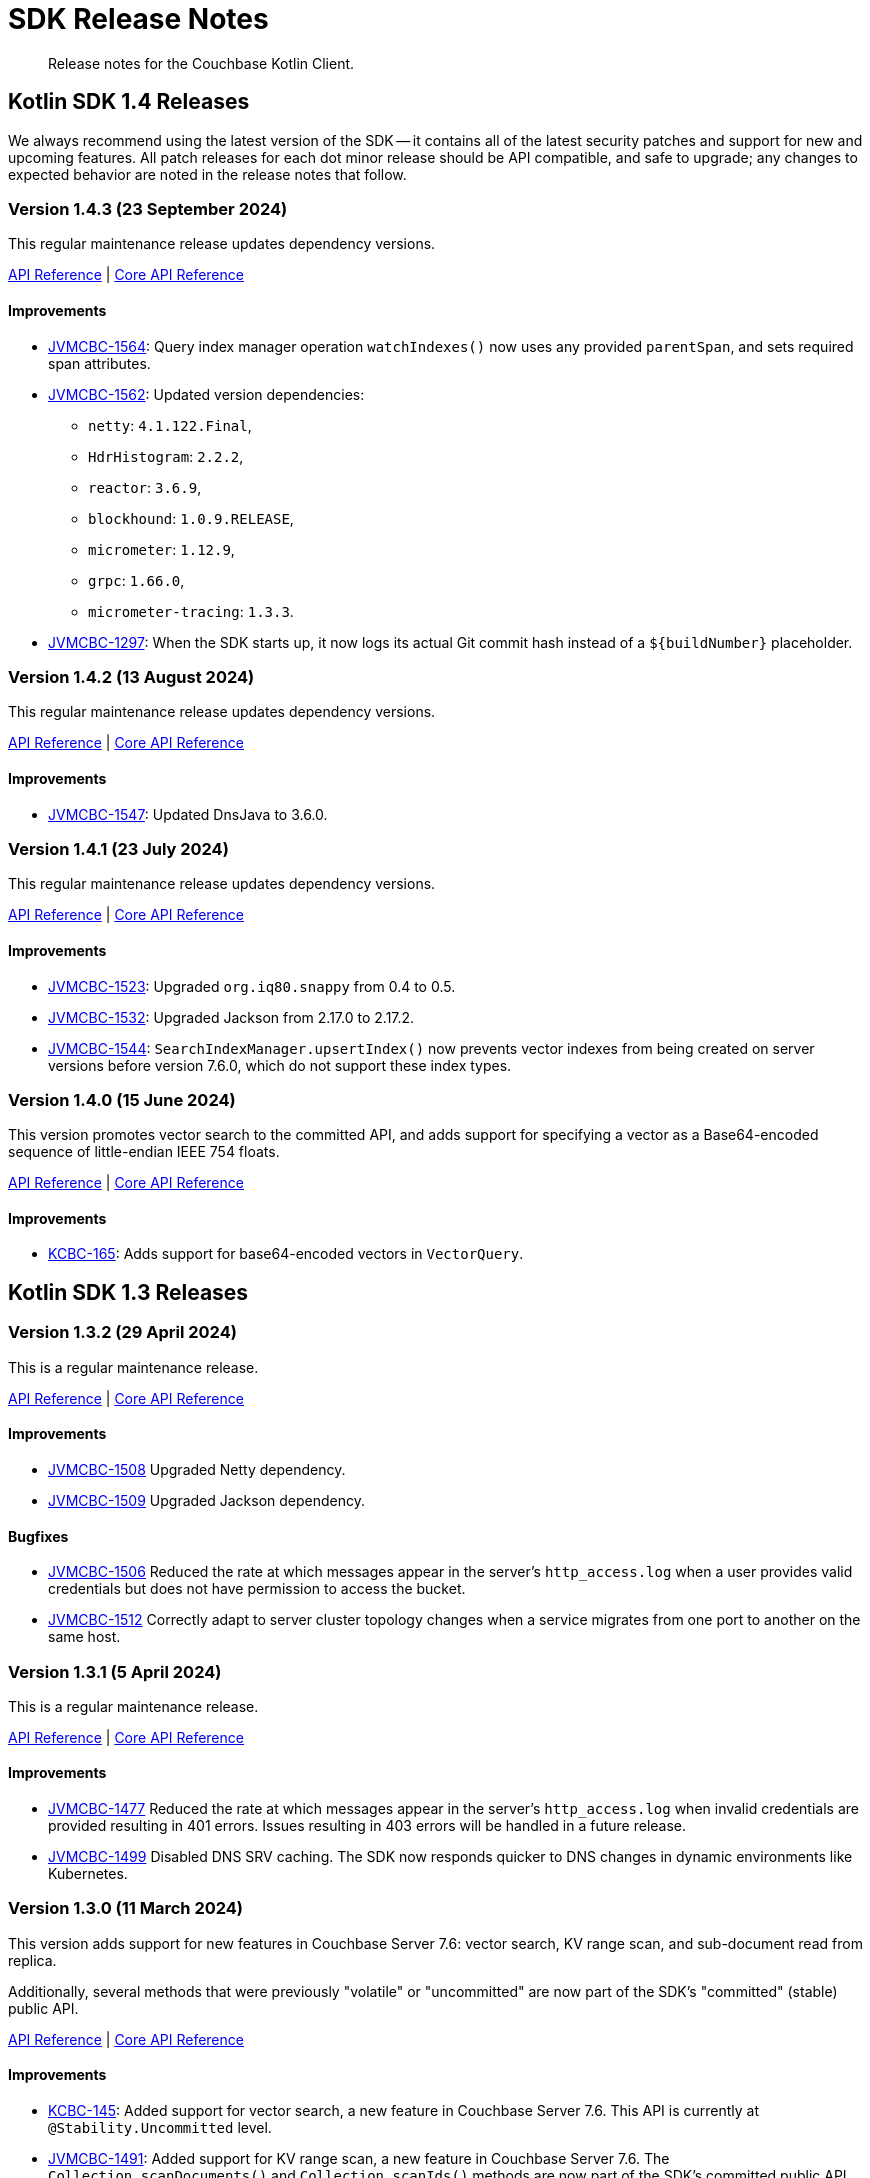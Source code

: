 = SDK Release Notes
:description: Release notes for the Couchbase Kotlin Client.
:navtitle: Release Notes
:page-toclevels: 2
:page-partial:

// tag::all[]
[abstract]
{description}



[#latest-release]
== Kotlin SDK 1.4 Releases

We always recommend using the latest version of the SDK -- it contains all of the latest security patches and support for new and upcoming features.
All patch releases for each dot minor release should be API compatible, and safe to upgrade;
any changes to expected behavior are noted in the release notes that follow.


// TODO - add missing colons after JIRA links to bring consistency.



[[v1.4.3]]
=== Version 1.4.3 (23 September 2024)

This regular maintenance release updates dependency versions.

https://docs.couchbase.com/sdk-api/couchbase-kotlin-client-1.4.3/index.html[API Reference]
| http://docs.couchbase.com/sdk-api/couchbase-core-io-3.7.3/[Core API Reference]

==== Improvements

* https://jira.issues.couchbase.com/browse/JVMCBC-1564[JVMCBC-1564]:
Query index manager operation `watchIndexes()` now uses any provided `parentSpan`, and sets required span attributes.
* https://jira.issues.couchbase.com/browse/JVMCBC-1562[JVMCBC-1562]:
Updated version dependencies:
** `netty`: `4.1.122.Final`,
** `HdrHistogram`: `2.2.2`,
** `reactor`: `3.6.9`,
** `blockhound`: `1.0.9.RELEASE`,
** `micrometer`: `1.12.9`,
** `grpc`: `1.66.0`,
** `micrometer-tracing`: `1.3.3`.
* https://jira.issues.couchbase.com/browse/JVMCBC-1297[JVMCBC-1297]:
When the SDK starts up, it now logs its actual Git commit hash instead of a `${buildNumber}` placeholder.


[[v1.4.2]]
=== Version 1.4.2 (13 August 2024)

This regular maintenance release updates dependency versions.

https://docs.couchbase.com/sdk-api/couchbase-kotlin-client-1.4.2/index.html[API Reference]
| http://docs.couchbase.com/sdk-api/couchbase-core-io-3.7.2/[Core API Reference]

==== Improvements

* https://issues.couchbase.com/browse/JVMCBC-1547[JVMCBC-1547]:
Updated DnsJava to 3.6.0.


[[v1.4.1]]
=== Version 1.4.1 (23 July 2024)

This regular maintenance release updates dependency versions.

https://docs.couchbase.com/sdk-api/couchbase-kotlin-client-1.4.1/index.html[API Reference]
| http://docs.couchbase.com/sdk-api/couchbase-core-io-2.7.1/[Core API Reference]

==== Improvements

* https://issues.couchbase.com/browse/JVMCBC-1523[JVMCBC-1523]:
Upgraded `org.iq80.snappy` from 0.4 to 0.5.
* https://issues.couchbase.com/browse/JVMCBC-1532[JVMCBC-1532]:
Upgraded Jackson from 2.17.0 to 2.17.2.
* https://issues.couchbase.com/browse/JVMCBC-1544[JVMCBC-1544]:
`SearchIndexManager.upsertIndex()` now prevents vector indexes from being created on server versions before version 7.6.0, which do not support these index types.


[[v1.4.0]]
=== Version 1.4.0 (15 June 2024)

This version promotes vector search to the committed API, and adds support for specifying a vector as a Base64-encoded sequence of little-endian IEEE 754 floats.

https://docs.couchbase.com/sdk-api/couchbase-kotlin-client-1.4.0/index.html[API Reference]
| http://docs.couchbase.com/sdk-api/couchbase-core-io-2.7.0/[Core API Reference]

==== Improvements

* https://issues.couchbase.com/browse/KCBC-165[KCBC-165]:
Adds support for base64-encoded vectors in `VectorQuery`.




== Kotlin SDK 1.3 Releases


[[v1.3.2]]
=== Version 1.3.2 (29 April 2024)

This is a regular maintenance release.

https://docs.couchbase.com/sdk-api/couchbase-kotlin-client-1.3.2/index.html[API Reference]
| http://docs.couchbase.com/sdk-api/couchbase-core-io-2.6.2/[Core API Reference]

==== Improvements

* https://issues.couchbase.com/browse/JVMCBC-1508[JVMCBC-1508]
Upgraded Netty dependency.
* https://issues.couchbase.com/browse/JVMCBC-1509[JVMCBC-1509]
Upgraded Jackson dependency.

==== Bugfixes

* https://issues.couchbase.com/browse/JVMCBC-1506[JVMCBC-1506]
Reduced the rate at which messages appear in the server's `http_access.log` when a user provides valid credentials but does not have permission to access the bucket.
* https://issues.couchbase.com/browse/JVMCBC-1512[JVMCBC-1512]
Correctly adapt to server cluster topology changes when a service migrates from one port to another on the same host.


[[v1.3.1]]
=== Version 1.3.1 (5 April 2024)

This is a regular maintenance release.

https://docs.couchbase.com/sdk-api/couchbase-kotlin-client-1.3.1/index.html[API Reference]
| http://docs.couchbase.com/sdk-api/couchbase-core-io-2.6.1/[Core API Reference]

==== Improvements

* https://issues.couchbase.com/browse/JVMCBC-1477[JVMCBC-1477]
Reduced the rate at which messages appear in the server’s `http_access.log` when invalid credentials are provided resulting in 401 errors.  
Issues resulting in 403 errors will be handled in a future release.
* https://issues.couchbase.com/browse/JVMCBC-1499[JVMCBC-1499]
Disabled DNS SRV caching. The SDK now responds quicker to DNS changes in dynamic environments like Kubernetes.


[[v1.3.0]]
=== Version 1.3.0 (11 March 2024)

This version adds support for new features in Couchbase Server 7.6: vector search, KV range scan, and sub-document read from replica.

Additionally, several methods that were previously "volatile" or "uncommitted" are now part of the SDK's "committed" (stable) public API.

https://docs.couchbase.com/sdk-api/couchbase-kotlin-client-1.3.0/index.html[API Reference]
| http://docs.couchbase.com/sdk-api/couchbase-core-io-2.6.0/[Core API Reference]

==== Improvements

* https://issues.couchbase.com/browse/KCBC-145[KCBC-145]:
Added support for vector search, a new feature in Couchbase Server 7.6.
This API is currently at `@Stability.Uncommitted` level.
* https://issues.couchbase.com/browse/JVMCBC-1491[JVMCBC-1491]:
Added support for KV range scan, a new feature in Couchbase Server 7.6.
The `Collection.scanDocuments()` and `Collection.scanIds()` methods are now part of the SDK's committed public API.
* https://issues.couchbase.com/browse/JVMCBC-1493[JVMCBC-1493]:
Added support for Sub-Document read from replica, a new feature in Couchbase Server 7.6.
The `Collection.lookupInAnyReplica()` and `Collection.lookupInAllReplicas()` methods are now part of the SDK’s committed public API.
* https://issues.couchbase.com/browse/KCBC-147[KCBC-147]:
`Scope.searchIndexes()` is now part of the committed public API.
* https://issues.couchbase.com/browse/KCBC-157[KCBC-157]:
`UserManager.changePassword()` is now part of the committed public API.
* https://issues.couchbase.com/browse/KCBC-158[KCBC-158]:
`SearchIndexManager` is now part of the committed public API.
* https://issues.couchbase.com/browse/JVMCBC-1487[JVMCBC-1487]:
Upgraded reactor-core from 3.5.8 to 3.6.3.
* https://issues.couchbase.com/browse/JVMCBC-1488[JVMCBC-1488]:
Upgraded Jackson from 2.16.0 to 2.16.1.
* https://issues.couchbase.com/browse/JVMCBC-1489[JVMCBC-1489]:
Upgraded Netty from 4.1.101 to 4.1.107.

==== Bugfixes

* https://issues.couchbase.com/browse/JVMCBC-1480[JVMCBC-1480]:
`couchbase2:` should do exponential backoff when `BestEffortRetryStrategy` is used.
* https://issues.couchbase.com/browse/JVMCBC-1494[JVMCBC-1494]:
If you specify `min=1` for a Full-Text Search disjunction query, the SDK now always sends the value to the server.
Previously, the SDK assumed `1` was the default value, and omitted the parameter in that case.




== Kotlin SDK 1.2 Releases

[[v1.2.3]]
=== Version 1.2.3 (6 February 2024)

This is a regular maintenance release.

https://docs.couchbase.com/sdk-api/couchbase-kotlin-client-1.2.3/index.html[API Reference]
| http://docs.couchbase.com/sdk-api/couchbase-core-io-2.5.3/[Core API Reference]

==== Improvements

* https://issues.couchbase.com/browse/KCBC-146[KCBC-146] Collection manager improvements:
** Added a special max expiry duration, `CollectionSpec.NEVER_EXPIRE` (equal to -1 seconds), that can be used with Couchbase Server 7.6 and later to indicate documents in a collection should never expire, regardless of the bucket's max expiry.
** Updated the API reference documentation to clarify that a collection max expiry of `0.seconds` (or null, depending on context) means the collection's actual max expiry is always the same as the bucket's max expiry.


* https://issues.couchbase.com/browse/JVMCBC-1460[JVMCBC-1460]
`couchbase2` now supports compressing data between the SDK and the server.
* https://issues.couchbase.com/browse/JVMCBC-1464[JVMCBC-1464]
The `metrics-opentelemetry` package is now aligned with the same `OpenTelemetry` version as `tracing-opentelemetry`.
* https://issues.couchbase.com/browse/JVMCBC-1468[JVMCBC-1468]
`Cluster.connect` now validates that connection strings using the `couchbase2` scheme have exactly one host.
(Previously, hosts after the first were silently ignored.).
* https://issues.couchbase.com/browse/JVMCBC-1470[JVMCBC-1470]
Improved support for Full Text Search in `couchbase2` mode.
* https://issues.couchbase.com/browse/JVMCBC-1472[JVMCBC-1472]
`couchbase2` errors will now include diagnostic information when CNG is running with the `--debug` flag.

==== Bugfixes

* https://issues.couchbase.com/browse/JVMCBC-1475[JVMCBC-1475]
Accessing the terms of a `TermFacet` result no longer throws `NullPointerException` if the target field is absent from all documents.


[[v1.2.2]]
=== Version 1.2.2 (5 January 2024)

This is a regular maintenance release.

https://docs.couchbase.com/sdk-api/couchbase-kotlin-client-1.2.2/index.html[API Reference]
| http://docs.couchbase.com/sdk-api/couchbase-core-io-2.5.2/[Core API Reference]


==== Improvements

* https://issues.couchbase.com/browse/KCBC-141[KCBC-141]: 
Added new `QueryMetadata.signatureBytes` property. 
The value is a byte array containing the signature encoded as JSON
(`QueryMetadata.signature` failed if the signature was not a JSON Object).
Deprecated `QueryMetadata.signature` in favor of `signatureBytes`.

==== Bugfixes

* https://issues.couchbase.com/browse/JVMCBC-1455[JVMCBC-1455]:
Fixed compatibility with `couchbase2://` endpoints by upgrading internal GRPC dependency.
All couchbase2 protocol users should upgrade to this release.
* https://issues.couchbase.com/browse/JVMCBC-1463[JVMCBC-1463]:
Fixed compatibility between `couchbase2://` endpoints and the `tracing-opentelemetry` module.



[[v1.2.1]]
=== Version 1.2.1 (8 December 2023)

This is a regular maintenance release.

https://docs.couchbase.com/sdk-api/couchbase-kotlin-client-1.2.1/index.html[API Reference]
| http://docs.couchbase.com/sdk-api/couchbase-core-io-2.5.1/[Core API Reference]


==== Improvements

* https://issues.couchbase.com/browse/JVMCBC-1435[JVMCBC-1435],
https://issues.couchbase.com/browse/JVMCBC-1436[JVMCBC-1436]:
Upgraded Netty and Jackson dependencies.
* https://issues.couchbase.com/browse/JVMCBC-1440[JVMCBC-1440]:
Adding `DocumentNotLockedException` supporting future Couchbase Server versions that will return an error code when unlocking a document that is not locked.

==== Bugfixes

* https://issues.couchbase.com/browse/JVMCBC-1433[JVMCBC-1433]:
The SDK can now connect to Memcached buckets whose names contain the percent (`%`) character.
(We'd like to take this opportunity to remind everyone that Memcached buckets are deprecated in favor of Ephemeral buckets.)
* https://issues.couchbase.com/browse/JVMCBC-1437[JVMCBC-1437]:
With Couchbase Server versions that support updating a collection's max expiry, it's now possible to clear the expiry by passing `Duration.ZERO` for the new value.
* https://issues.couchbase.com/browse/JVMCBC-1441[JVMCBC-1441]:
The SDK now handles an additional error case for `IndexNotFoundException`.
* https://issues.couchbase.com/browse/JVMCBC-1442[JVMCBC-1442]:
Fixed a dependency issue with `tracing-opentelemetry` module.




[[v1.2.0]]
=== Version 1.2.0 (21 November 2023)

Version 1.2.0 is the first release of the 1.2 series.

The SDK now supports the new couchbase2 protocol, which is upcoming in future Couchbase Server versions.
It can be enabled through using a connection string starting with `couchbase2://`.
Please see xref:howtos:connecting.adoc#cloud-native-gateway[Cloud Native Gateway] for more information.

The SDK now directly depends on SLF4J, which may impact some users -- see below for details.

https://docs.couchbase.com/sdk-api/couchbase-kotlin-client-1.2.0/index.html[API Reference]
| http://docs.couchbase.com/sdk-api/couchbase-core-io-2.5.0/[Core API Reference]

==== API Impacting

When upgrading from a previous version of the SDK, please be aware of this behavioral change:

[CAUTION]
====
https://issues.couchbase.com/browse/JVMCBC-1319[JVMCBC-1319]:
As https://www.couchbase.com/forums/t/embracing-slf4j-in-couchbase-java-sdk-3-5/36474[previously announced], the SLF4J API is now a required dependency, and the SDK does all logging through SLF4J.
The following client settings for customizing logging behavior are deprecated, and no longer have any effect:

** `logger.disableSlf4J`
** `logger.fallbackToConsole`
** `logger.consoleLoggerFormatter`

If your project does not already use SLF4J, please follow the announcement link for details and a mini-migration guide.
====

==== Improvements

* https://issues.couchbase.com/browse/KCBC-132[KCBC-132]:
`BucketManager` and `CollectionManager` now know about the history preservation settings added in Couchbase Server 7.2.
+
`CollectionManager` has a new `updateCollection` method for changing the settings of an existing collection.
Note that updating a collection's `maxExpiry` setting requires Couchbase Server 7.6.

* https://issues.couchbase.com/browse/JVMCBC-1402[JVMCBC-1402],
https://issues.couchbase.com/browse/JVMCBC-1410[JVMCBC-1410]:
Upgraded Netty from 4.1.96 to 4.1.100, and upgraded `OpenTelemetry` dependency.

* https://issues.couchbase.com/browse/JVMCBC-1430[JVMCBC-1430]:
Optimization: removed creation of unnecessary metrics labels when default `LoggingMeter` is used.

* https://issues.couchbase.com/browse/JVMCBC-1391[JVMCBC-1391]:
The Bucket Manager API is now forward-compatible with future versions of Couchbase Server that might support storage engine types other than "magma" and "couchstore".

* https://issues.couchbase.com/browse/JVMCBC-1327[JVMCBC-1327]:
Improved support for failover handling in future server versions.

==== Bugfixes

* https://issues.couchbase.com/browse/KCBC-139[KCBC-139]:
When using `BucketManager` with Couchbase Server Community Edition, specifying a bucket creation argument not supported by Community Edition now always results in a `FeatureNotAvailableException`.
Previously, this exception was thrown only if the argument differed from the default.

* https://issues.couchbase.com/browse/JVMCBC-1264[JVMCBC-1264]:
DNS SRV lookups now honor the DNS search path.
This enables DNS SRV resolution in Kubernetes environments where the `*-srv` hostname advertised by the Couchbase Operator is a partial name that must be resolved using a suffix from the DNS search path.

* https://issues.couchbase.com/browse/JVMCBC-1426[JVMCBC-1426]:
When Couchbase Server is too busy to start a new KV range scan, the SDK now retries instead of throwing a `CouchbaseException`.




== Kotlin SDK 1.1 Releases

[[v1.1.11]]
=== Version 1.1.11 (4 October 2023)

This is a regular maintenance release.

https://docs.couchbase.com/sdk-api/couchbase-kotlin-client-1.1.11/index.html[API Reference]
| http://docs.couchbase.com/sdk-api/couchbase-core-io-2.4.11/[Core API Reference]


==== Improvements
* https://issues.couchbase.com/browse/JCBC-2046[JCBC-2046]:
With thanks to community member https://github.com/marcingrzejszczak[Marcin Grzejszczak] for the contribution, support for Micrometer Observation has been added to all JVM SDKs via the new `tracing-micrometer-observation` module.
* https://issues.couchbase.com/browse/JVMCBC-1327[JVMCBC-1327]:
Internal improvements to support upcoming faster failover and config push features.

==== Bugfixes
* https://issues.couchbase.com/browse/JVMCBC-1364[JVMCBC-1364]:
Fixed decoding of certain niche sub-document errors, so they no longer raise a `DecodingFailureException`.



[[v1.1.10]]
=== Version 1.1.10 (6 September 2023)

https://docs.couchbase.com/sdk-api/couchbase-kotlin-client-1.1.10/index.html[API Reference]
| http://docs.couchbase.com/sdk-api/couchbase-core-io-2.4.10/[Core API Reference]

==== Improvements
* https://issues.couchbase.com/browse/JVMCBC-1367[JVMCBC-1367]:
The `db.couchbase.operations` metric now has `db.name` (bucket), `db.couchbase.scope`, `db.couchbase.collection` and `outcome` labels (tags).
This new feature is at Stability.Volatile, and may change before it is promoted to Stability.Committed in a future release.
* https://issues.couchbase.com/browse/JVMCBC-1311[JVMCBC-1311],
https://issues.couchbase.com/browse/JVMCBC-1352[JVMCBC-1352]:
Upgraded dependencies.

==== Bugfixes
* https://issues.couchbase.com/browse/JVMCBC-1350[JVMCBC-1350]:
`lookupInAnyReplica` now throws `FeatureNotAvailableException` if the server does not support the feature.
* https://issues.couchbase.com/browse/JVMCBC-1351[JVMCBC-1351]:
`lookupInAnyReplica` no longer hangs when too many operations are specified.
* https://issues.couchbase.com/browse/JVMCBC-1353[JVMCBC-1353]:
Removed the unrelocated `io.opentracing` classes that accidentally slipped into version 2.4.9 of the Couchbase `core-io` library.
* https://issues.couchbase.com/browse/JVMCBC-1361[JVMCBC-1361]:
When the SDK receives multiple cluster map versions at the same time, it is now more careful about applying only the most recent version.
Before this change, there was a brief window where the SDK could apply an obsolete cluster map.
If this happened, the SDK would temporarily dispatch requests to incorrect or non-existent nodes.
This condition was typically short-lived, and healed the next time the SDK polled for an updated cluster map, or dispatched a KV request to the wrong node.
* https://issues.couchbase.com/browse/JVMCBC-1368[JVMCBC-1368]:
Fixed a rare `java.lang.ArithmeticException: / by zero` exception in `RoundRobinSelectionStrategy.select` that could occur during rebalance.






[[v1.1.9]]
=== Version 1.1.9 (2 August 2023)

https://docs.couchbase.com/sdk-api/couchbase-kotlin-client-1.1.9/index.html[API Reference]
| http://docs.couchbase.com/sdk-api/couchbase-core-io-2.4.9/[Core API Reference]

==== Improvements
* https://issues.couchbase.com/browse/JVMCBC-1339[JVMCBC-1339]:
When KV traffic capture is enabled, each `ReadTrafficCapturedEvent` now contains a single protocol frame, and the human-readable frame description is more accurate.
* https://issues.couchbase.com/browse/JVMCBC-1320[JVMCBC-1320]:
The `waitUntilReady` method is now more aggressive about retrying failed pings.
Also, waiting for a desired state of `DEGRADED` no longer fails when the client is fully connected to the cluster.
* https://issues.couchbase.com/browse/JVMCBC-1343[JVMCBC-1343]:
Reduced the default value for the `io.idleHttpConnectionTimeout` client setting to 1 second.
The previous default (4.5 seconds) was too close to the 5-second server-side timeout, and could lead to spurious request failures.


[[v1.1.8]]
=== Version 1.1.8 (19 July 2023)

https://docs.couchbase.com/sdk-api/couchbase-kotlin-client-1.1.8/index.html[API Reference]
| http://docs.couchbase.com/sdk-api/couchbase-core-io-2.4.8/[Core API Reference]

==== Improvements
* https://issues.couchbase.com/browse/JVMCBC-1322[JVMCBC-1322]:
The `waitUntilReady()` method now logs additional diagnostic information to the `com.couchbase.core.WaitUntilReady` logging category at `DEBUG` level.


[[v1.1.7]]
=== Version 1.1.7 (12 June 2023)

https://docs.couchbase.com/sdk-api/couchbase-kotlin-client-1.1.7/index.html[API Reference]
| http://docs.couchbase.com/sdk-api/couchbase-core-io-2.4.7/[Core API Reference]

This release refines the sub-document counter methods, and adds a new connection string parameter for disabling TLS certificate verification.

==== Improvements

* https://issues.couchbase.com/browse/KCBC-123[KCBC-123]:
Added new versions of `MutateInSpec.incrementAndGet` and `decrementAndGet` without a `delta` parameter ("increment/decrement" implies the delta is 1).
Added a `MutateInSpec.addAndGet` method that takes a delta.
Deprecated the old increment/decrement methods that take a delta, in favor of the new `addAndGet` method.

* https://issues.couchbase.com/browse/JVMCBC-1290[JVMCBC-1290]:
Added a new client setting, `security.enableCertificateVerification`, which defaults to true.
This setting allows disabling TLS certificate verification in development environments where configuring the CA certificate to trust is not practical.
Setting this to false is equivalent to configuring the environment to use `InsecureTrustManager.INSTANCE`.
For compatibility with other modern Couchbase SDKs, certificate verification can now be disabled using the connection string parameter `tls_verify=none`.
This feature is introduced at stability level `Volatile`, meaning it may change in a patch release without notice.

* https://issues.couchbase.com/browse/JVMCBC-1278[JVMCBC-1278],
https://issues.couchbase.com/browse/JVMCBC-1310[JVMCBC-1310],
https://issues.couchbase.com/browse/JVMCBC-1313[JVMCBC-1313]:
Dependencies updated.


[[v1.1.6]]
=== Version 1.1.6 (4 May 2023)

https://docs.couchbase.com/sdk-api/couchbase-kotlin-client-1.1.6/index.html[API Reference]
| http://docs.couchbase.com/sdk-api/couchbase-core-io-2.4.6/[Core API Reference]

This is a regular maintenance release, with no notable changes apart from depedency version bumps.


[[v1.1.5]]
=== Version 1.1.5 (12 April 2023)

https://docs.couchbase.com/sdk-api/couchbase-kotlin-client-1.1.5/index.html[API Reference]
| http://docs.couchbase.com/sdk-api/couchbase-core-io-2.4.5/[Core API Reference]

This is a regular maintenance release.

==== Improvements
* https://issues.couchbase.com/browse/JVMCBC-1223[JVMCBC-1223]:
Adds a `RetryReason.AUTHENTICATION_ERROR` at `Uncommitted` API stability level.
A custom `RetryStrategy` can use this new, more granular information to distinguish if a connection problem is down to an authentication issue.

==== Bug Fixes

* https://issues.couchbase.com/browse/KCBC-118[KCBC-118]:
Accessing the result of a sub-document lookupIn `exists` command now throws an appropriate exception (instead of returning false) in more cases where it's not possible to determine whether the field exists:
** If the document is not JSON, `DocumentNotJsonException` is thrown.
** If a user without the `SystemXattrRead` permission attempts to check the existence of a system XATTR, `XattrNoAccessException` is thrown.

* https://issues.couchbase.com/browse/JVMCBC-1252[JVMCBC-1252]:
Orphaned "observe" operations will no longer occasionally contain a `total_duration_us` field equal to 0.
* https://issues.couchbase.com/browse/JVMCBC-1255[JVMCBC-1255]:
If you were subscribing to the event bus and printing all the events, you may have noticed `Event.toString()` throwing a `NullPointerException` if the event context is null.
`Event.toString()` now handles null contexts more gracefully, and no longer throws this exception.


[[v1.1.4]]
=== Version 1.1.4 (8 March 2023)

https://docs.couchbase.com/sdk-api/couchbase-kotlin-client-1.1.4/index.html[API Reference]
| http://docs.couchbase.com/sdk-api/couchbase-core-io-2.4.4/[Core API Reference]

This is a regular maintenance release.

==== Improvements

* https://issues.couchbase.com/browse/JVMCBC-1237[JVMCBC-1237]:
Added "network" as an alias for the "io.networkResolution" connection string parameter.
For example, the connection string "couchbase://example.com?network=external" is now equivalent to "couchbase://example.com?io.networkResolution=external".
This was done for compatibility with other Couchbase SDKs that use "network" as the name of this parameter.

==== Bug Fixes

* https://issues.couchbase.com/browse/JVMCBC-1232[JVMCBC-1232]:
`Cluster.connect()` now rejects connection strings that have no addresses (like "couchbase://").
Before this change, it would accept the invalid connection string, and subsequent operations would fail with a misleading error message: "The cluster does not support cluster-level queries".


[[v1.1.3]]
=== Version 1.1.3 (9 February 2023)

https://docs.couchbase.com/sdk-api/couchbase-kotlin-client-1.1.3/index.html[API Reference]
| http://docs.couchbase.com/sdk-api/couchbase-core-io-2.4.3/[Core API Reference]

This is a regular maintenance release.

==== Improvements

* https://issues.couchbase.com/browse/JVMCBC-1181[JVMCBC-1181]:
It is now possible to authenticate over secure connections even if the JVM does not support the SASL PLAIN authentication mechanism.
* https://issues.couchbase.com/browse/JVMCBC-1184[JVMCBC-1184]:
Updated dependencies.

==== Bug Fixes

* https://issues.couchbase.com/browse/JVMCBC-1160[JVMCBC-1160]:
When a sub-document path has a syntax error or is inappropriate for an operation, the SDK now throws `PathInvalidException`.
Prior to this change, it would throw a generic `CouchbaseException` with the message "Unexpected SubDocument response code".


[[v1.1.2]]
=== Version 1.1.2 (16 January 2023)

https://docs.couchbase.com/sdk-api/couchbase-kotlin-client-1.1.2/index.html[API Reference]
| http://docs.couchbase.com/sdk-api/couchbase-core-io-2.4.2/[Core API Reference]

This is a regular maintenance release.

==== Improvements
* https://issues.couchbase.com/browse/JVMCBC-1175[JVMCBC-1175]:
The SDK now includes native libraries for IO and TLS that can enhance performance on `aarch_64` architectures like Graviton and Apple Silicon.
Previously, native libraries were included only for `x86_64` architectures.
Native libraries for IO and TLS are enabled by default.
If you need to disable native IO, set the `ioEnvironment.enableNativeIo` client setting to false.
To disable native TLS, set the `security.enableNativeTls` client setting to false.

==== Bug Fixes
* https://issues.couchbase.com/browse/JVMCBC-1161[JVMCBC-1161]:
Fixed a minor issue where `cluster.disconnect()` could occasionally time out due to a race condition.

* https://issues.couchbase.com/browse/JVMCBC-1176[JVMCBC-1176]:
Setting `security.enableNativeTls` to false now prevents the SDK from even attempting to load the native TLS library.
(Prior to this change, the SDK would load the library and just not use it.)
In addition to saving a bit of memory, this prevents the JVM from segfaulting on Alpine Linux where glibc is not available.

* https://issues.couchbase.com/browse/JVMCBC-1174[JVMCBC-1174]:
Fixed a regression that prevented native TLS from being used regardless of whether the `security.enableNativeTls` client setting was set to true.


[[v1.1.1]]
=== Version 1.1.1 (7 December 2022)

https://docs.couchbase.com/sdk-api/couchbase-kotlin-client-1.1.1/index.html[API Reference]
| http://docs.couchbase.com/sdk-api/couchbase-core-io-2.4.1/[Core API Reference]

==== Improvements

* https://issues.couchbase.com/browse/JVMCBC-1163[JVMCBC-1163]:
Dependencies have been updated.

* https://issues.couchbase.com/browse/JVMCBC-1156[JVMCBC-1156]:
The traffic tracing functionality has been enhanced to perform Wireshark-style dissection of portions of the KV protocol.

* https://issues.couchbase.com/browse/JCBC-2021[JCBC-2021]:
Diagnostics for an endpoint now include the state of the endpoint's circuit breaker.

==== Bug Fixes

* https://issues.couchbase.com/browse/KCBC-107[KCBC-107]:
The logging configuration DSL property `enableDiagnosticContext` is now mutable.

* https://issues.couchbase.com/browse/JVMCBC-1157[JVMCBC-1157]:
The SDK no longer rejects a `PersistTo` requirement in a bucket using the Magma storage engine. Before this change, the SDK would refuse the request because it misidentified Magma buckets as ephemeral (unable to persist documents).

* https://issues.couchbase.com/browse/JVMCBC-1167[JVMCBC-1167]:
If you call `CancellationErrorContext.getWaitUntilReadyContext()` on an error context that didn't come from a "wait until ready" request, the method is now guaranteed to return null instead of sometimes throwing a `ClassCastException`.

* https://issues.couchbase.com/browse/JVMCBC-1178[JVMCBC-1178]:
Fixed a memory leak in `ManagerMessageHandler`.


[[v1.1.0]]
=== Version 1.1.0 (24 October 2022)

https://docs.couchbase.com/sdk-api/couchbase-kotlin-client-1.1.0/index.html[API Reference]
| http://docs.couchbase.com/sdk-api/couchbase-core-io-2.4.0/[Core API Reference]

==== Improvements

* https://issues.couchbase.com/browse/JVMCBC-1102[JVMCBC-1102]:
Added support for serverless execution environments including AWS Lambda.

* https://issues.couchbase.com/browse/KCBC-101[KCBC-101]:
Added an experimental JSON serializer backed by `kotlinx.serialization`.
See this https://github.com/couchbase/couchbase-jvm-clients/blob/c9ffa30f56294a0b82721bfa42f91e7bc7021bae/kotlin-client/src/main/kotlin/com/couchbase/client/kotlin/samples/KotlinxSerializationSamples.kt#L30-L43[sample code] for usage and caveats.

* https://issues.couchbase.com/browse/KCBC-102[KCBC-102]:
Added support for configuration profiles, which allow you to quickly configure an environment for common use-cases.
In particular, this makes it easy to apply timeouts appropriate for WAN (Internet) development, such as developing against a remote Couchbase Capella instance.
Example usage:
+
[source,kotlin]
----
val cluster = Cluster.connect(
    connectionString, username, password
) {
    applyProfile("wan-development")
}
----

* https://issues.couchbase.com/browse/KCBC-105[KCBC-105],
https://issues.couchbase.com/browse/JVMCBC-1144[JVMCBC-1144]:
If your Couchbase Server cluster's root certificate is signed by a well-known certificate authority whose certificate is included in the JVM's trust store, it's no longer necessary to configure the certificate in the securityConfig settings.

* https://issues.couchbase.com/browse/KCBC-104[KCBC-104]:
Changed `AuthenticationFailureException` error message to indicate that bucket hibernation is now a potential cause.
Bucket hibernation is a feature coming in a future Couchbase release.

* https://issues.couchbase.com/browse/JVMCBC-1154[JVMCBC-1154]:
Bumped dependencies.

==== Bug Fixes
* https://issues.couchbase.com/browse/JVMCBC-1141[JVMCBC-1141]:
Provide required OpenTelemetry span attributes.

* https://issues.couchbase.com/browse/JVMCBC-1155[JVMCBC-1155]:
Make sure targeted round-robin request keeps retrying if no config is available.


== Kotlin SDK 1.0 Releases


[[v1.0.4]]
=== Version 1.0.4 (9 September 2022)

This maintenance release adds more cluster management APIs, and updates dependency versions.

https://docs.couchbase.com/sdk-api/couchbase-kotlin-client-1.0.4/index.html[API Reference]

==== Improvements

* https://issues.couchbase.com/browse/KCBC-94[KCBC-94]:
`UserManager` has a new `changePassword` function that lets you change the password of the currently authenticated user.

* https://issues.couchbase.com/browse/KCBC-99[KCBC-99]:
`Bucket` has a new `collections` property of type `CollectionManager`.
You can use the collection manager to create and delete scopes and collections.
(Requires Couchbase Server 7.0 or later.)

* https://issues.couchbase.com/browse/KCBC-100[KCBC-100]:
Added two new global config properties to help diagnose leaked Cluster instances.
`Cluster.maxAllowedInstances` is the number of connected Cluster instances that may exist at the same time.
Calling `Cluster.connect` after this limit is reached will either fail or log a warning, depending on the value of the new `Cluster.failIfInstanceLimitReached` property.
The default values log a warning if more than 1 Cluster is connected at a time.

* https://issues.couchbase.com/browse/JVMCBC-1134[JVMCBC-1134]:
Updated `MemcachedProtocol::decodeStatus` to be inlineable.

* https://issues.couchbase.com/browse/JVMCBC-1135[JVMCBC-1135]:
Moved `Core#reconfiguration` off IO threads.

* https://issues.couchbase.com/browse/JVMCBC-1143[JVMCBC-1143]:
Failed telemetry spans will now record their exception and error status.

* https://issues.couchbase.com/browse/JVMCBC-1145[JVMCBC-1145]:
Updated maintenance dependencies.


[[v1.0.3]]
=== Version 1.0.3 (2 August 2022)

Maintenance release.

https://docs.couchbase.com/sdk-api/couchbase-kotlin-client-1.0.3/index.html[API Reference]

==== Improvements

* https://issues.couchbase.com/browse/JVMCBC-1116[JVMCBC-1116]:
Dependency versions have been increased.

==== Bug Fixes

* https://issues.couchbase.com/browse/JVMCBC-1119[JVMCBC-1119]:
The num (kv) nodesExt to equal number of nodes check can lead to otherwise healthy clusters being flagged as not ready.
The check has been removed, and now `bucket.waitUntilReady` will not time out on these edge cases.
* https://issues.couchbase.com/browse/JVMCBC-1120[JVMCBC-1120]:
`ClusterConfig#allNodeAddresses` now takes global config into account -- avoiding the triggering of some unnecessary reconfigurations.
* https://issues.couchbase.com/browse/JVMCBC-1112[JVMCBC-1112]:
Deprecated Reactor Processors have been replaced.
* https://issues.couchbase.com/browse/JVMCBC-1115[JVMCBC-1115]:
The SDK now allows for configurations with _only_ TLS ports.


[[v1.0.2]]
=== Version 1.0.2 (6 July 2022)

Maintenance release.

https://docs.couchbase.com/sdk-api/couchbase-kotlin-client-1.0.2/index.html[API Reference]

==== Bug Fixes

* https://issues.couchbase.com/browse/JVMCBC-1103[JVMCBC-1103]:
To reduce overhead, the `MAX_PARALLEL_FETCH` value in `KeyValueBucketRefresher` has been updated to only fetch one config per poll interval.

* https://issues.couchbase.com/browse/JVMCBC-1104[JVMCBC-1104]:
Fixed issue where the global refresher did not honor the config poll interval.


[[v1.0.1]]
=== Version 1.0.1 (8 June 2022)

Maintenance release.

https://docs.couchbase.com/sdk-api/couchbase-kotlin-client-1.0.1/index.html[API Reference]

==== Improvements

* https://issues.couchbase.com/browse/KCBC-79[KCBC-79]:
`JacksonJsonSerializer` now accepts the jackson `ObjectMapper` which for example makes it easier to use out of the box with Spring Boot.

* https://issues.couchbase.com/browse/JVMCBC-1093[JVMCBC-1093]:
Previously, when a DNS SRV lookup failure occurred, the SDK logged this as a `WARNING` along with a stack trace.
The lookup failure is typically harmless, so the log message has now been downgraded to `INFO` level, without a stack trace.

* https://issues.couchbase.com/browse/JVMCBC-1088[JVMCBC-1088]:
Updated Netty to version `4.1.77.Final`.


[[v1.0.0]]
=== Version 1.0.0 (3 May 2022)

Initial GA release.

//== Older Releases
//
//Although https://www.couchbase.com/support-policy/enterprise-software[no longer supported], documentation for older releases continues to be available in our https://docs-archive.couchbase.com/home/index.html[docs archive].

// end::all[]
